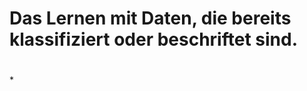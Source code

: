 * Das Lernen mit Daten, die bereits klassifiziert oder beschriftet sind.
* [[../assets/image_1647857058843_0.png]]
*